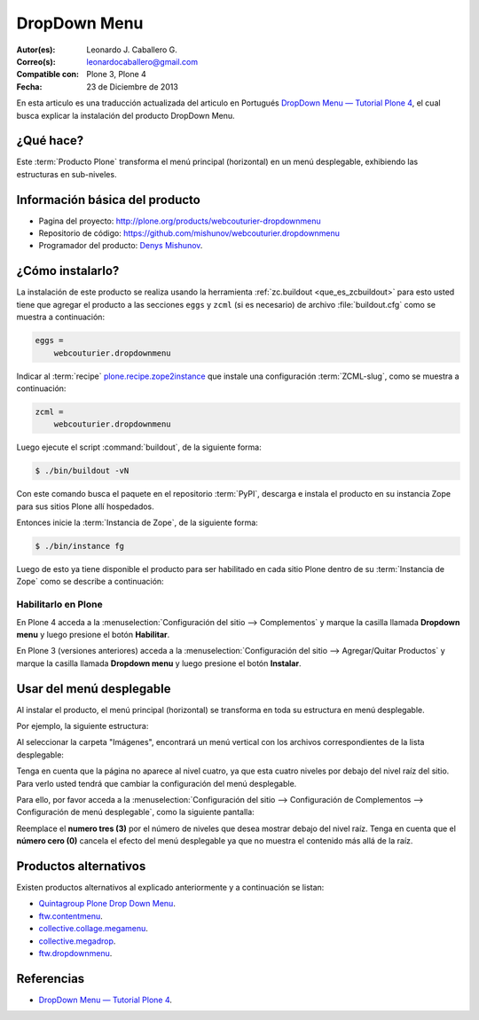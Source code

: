 .. -*- coding: utf-8 -*-

.. _dropdown_menu:

=============
DropDown Menu
=============

:Autor(es): Leonardo J. Caballero G.
:Correo(s): leonardocaballero@gmail.com
:Compatible con: Plone 3, Plone 4
:Fecha: 23 de Diciembre de 2013

En esta articulo es una traducción actualizada del articulo en Portugués 
`DropDown Menu — Tutorial Plone 4`_, el cual busca explicar la instalación 
del producto DropDown Menu.

¿Qué hace?
==========
Este :term:`Producto Plone` transforma el menú principal (horizontal) en un 
menú desplegable, exhibiendo las estructuras en sub-niveles.

Información básica del producto
===============================

* Pagina del proyecto: http://plone.org/products/webcouturier-dropdownmenu
* Repositorio de código: https://github.com/mishunov/webcouturier.dropdownmenu
* Programador del producto: `Denys Mishunov`_.


¿Cómo instalarlo?
=================

La instalación de este producto se realiza usando la herramienta 
:ref:`zc.buildout <que_es_zcbuildout>` para esto usted tiene que agregar 
el producto a las secciones ``eggs`` y ``zcml`` (si es necesario) de archivo 
:file:`buildout.cfg` como se muestra a continuación:

.. code-block:: cfg

  eggs =
      webcouturier.dropdownmenu
      

Indicar al :term:`recipe` `plone.recipe.zope2instance`_ que instale una 
configuración :term:`ZCML-slug`, como se muestra a continuación:

.. code-block:: cfg

  zcml =
      webcouturier.dropdownmenu
      
Luego ejecute el script :command:`buildout`, de la siguiente forma:

.. code-block:: sh

  $ ./bin/buildout -vN

Con este comando busca el paquete en el repositorio :term:`PyPI`, descarga e 
instala el producto en su instancia Zope para sus sitios Plone allí hospedados.

Entonces inicie la :term:`Instancia de Zope`, de la siguiente forma:

.. code-block:: sh

  $ ./bin/instance fg
  

Luego de esto ya tiene disponible el producto para ser habilitado en cada sitio 
Plone dentro de su :term:`Instancia de Zope` como se describe a continuación:

Habilitarlo en Plone
--------------------

En Plone 4 acceda a la :menuselection:`Configuración del sitio --> Complementos` 
y marque la casilla llamada **Dropdown menu** y luego presione el botón **Habilitar**.

En Plone 3 (versiones anteriores) acceda a la :menuselection:`Configuración del sitio --> Agregar/Quitar Productos` 
y marque la casilla llamada **Dropdown menu** y luego presione el botón **Instalar**.


Usar del menú desplegable
=========================

Al instalar el producto, el menú principal (horizontal) se transforma 
en toda su estructura en menú desplegable.

Por ejemplo, la siguiente estructura:

.. image:: dropdown_imagen_1.png
  :alt: Estructura de navegación como menú desplegable.
  :align: center
  :width: 640px
  :height: 258px
  :target: ../../../_images/dropdown_imagen_1.png
  

Al seleccionar la carpeta "Imágenes", encontrará un menú vertical con 
los archivos correspondientes de la lista desplegable:

.. image:: dropdown_imagen_2.png
  :align: center
  :alt: Portlet de navegación con los archivos correspondientes.
  :width: 640px
  :height: 213px
  :target: ../../../_images/dropdown_imagen_2.png

Tenga en cuenta que la página no aparece al nivel cuatro, ya que esta cuatro 
niveles por debajo del nivel raíz del sitio. Para verlo usted tendrá que cambiar 
la configuración del menú desplegable.

.. image:: dropdown_imagen_3.png
  :align: center
  :alt: Estructura de 3 niveles de contenidos en el menú.
  :width: 640px
  :height: 324px
  :target: ../../../_images/dropdown_imagen_3.png

Para ello, por favor acceda a la :menuselection:`Configuración del sitio -->  Configuración de Complementos --> Configuración de menú desplegable`, como la siguiente pantalla:

.. image:: dropdown_imagen_4.png
  :align: center
  :alt: Configuración del Dropdown menu.
  :width: 640px
  :height: 368px
  :target: ../../../_images/dropdown_imagen_4.png

Reemplace el **numero tres (3)** por el número de niveles que desea mostrar debajo del 
nivel raíz. Tenga en cuenta que el **número cero (0)** cancela el efecto del menú desplegable 
ya que no muestra el contenido más allá de la raíz.


Productos alternativos
======================
Existen productos alternativos al explicado anteriormente y a continuación se listan:

* `Quintagroup Plone Drop Down Menu`_.

* `ftw.contentmenu`_.

* `collective.collage.megamenu`_.

* `collective.megadrop`_.

* `ftw.dropdownmenu`_.

Referencias
===========

* `DropDown Menu — Tutorial Plone 4`_.

.. _Denys Mishunov: http://mishunov.me/
.. _Quintagroup Plone Drop Down Menu: http://plone.org/products/plone-drop-down-menu
.. _DropDown Menu — Tutorial Plone 4: http://www.ufrgs.br/tutorial-plone4/produtos-adicionais/dropdown-menu
.. _plone.recipe.zope2instance: http://pypi.python.org/pypi/plone.recipe.zope2instance
.. _ftw.contentmenu: http://pypi.python.org/pypi/ftw.contentmenu/2.2
.. _collective.collage.megamenu: http://pypi.python.org/pypi/collective.collage.megamenu
.. _collective.megadrop: https://github.com/lukebrannon/collective.megadrop/
.. _ftw.dropdownmenu: https://github.com/4teamwork/ftw.dropdownmenu.git
